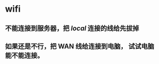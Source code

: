 * wifi
:PROPERTIES:
:CUSTOM_ID: wifi
:END:
** 不能连接到服务器，把 /local/ 连接的线给先拔掉
:PROPERTIES:
:CUSTOM_ID: 不能连接到服务器把-local-连接的线给先拔掉
:END:
** 如果还是不行，把 WAN 线给连接到电脑， 试试电脑能不能连接。
:PROPERTIES:
:CUSTOM_ID: 如果还是不行把-wan-线给连接到电脑-试试电脑能不能连接
:END:
